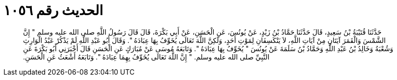 
= الحديث رقم ١٠٥٦

[quote.hadith]
حَدَّثَنَا قُتَيْبَةُ بْنُ سَعِيدٍ، قَالَ حَدَّثَنَا حَمَّادُ بْنُ زَيْدٍ، عَنْ يُونُسَ، عَنِ الْحَسَنِ، عَنْ أَبِي بَكْرَةَ، قَالَ قَالَ رَسُولُ اللَّهِ صلى الله عليه وسلم ‏"‏ إِنَّ الشَّمْسَ وَالْقَمَرَ آيَتَانِ مِنْ آيَاتِ اللَّهِ، لاَ يَنْكَسِفَانِ لِمَوْتِ أَحَدٍ، وَلَكِنَّ اللَّهَ تَعَالَى يُخَوِّفُ بِهَا عِبَادَهُ ‏"‏‏.‏ وَقَالَ أَبُو عَبْدِ اللَّهِ لَمْ يَذْكُرْ عَبْدُ الْوَارِثِ وَشُعْبَةُ وَخَالِدُ بْنُ عَبْدِ اللَّهِ وَحَمَّادُ بْنُ سَلَمَةَ عَنْ يُونُسَ ‏"‏ يُخَوِّفُ بِهَا عِبَادَهُ ‏"‏‏.‏ وَتَابَعَهُ مُوسَى عَنْ مُبَارَكٍ عَنِ الْحَسَنِ قَالَ أَخْبَرَنِي أَبُو بَكْرَةَ عَنِ النَّبِيِّ صلى الله عليه وسلم‏.‏ ‏"‏ إِنَّ اللَّهَ تَعَالَى يُخَوِّفُ بِهِمَا عِبَادَهُ ‏"‏‏.‏ وَتَابَعَهُ أَشْعَثُ عَنِ الْحَسَنِ‏.‏
